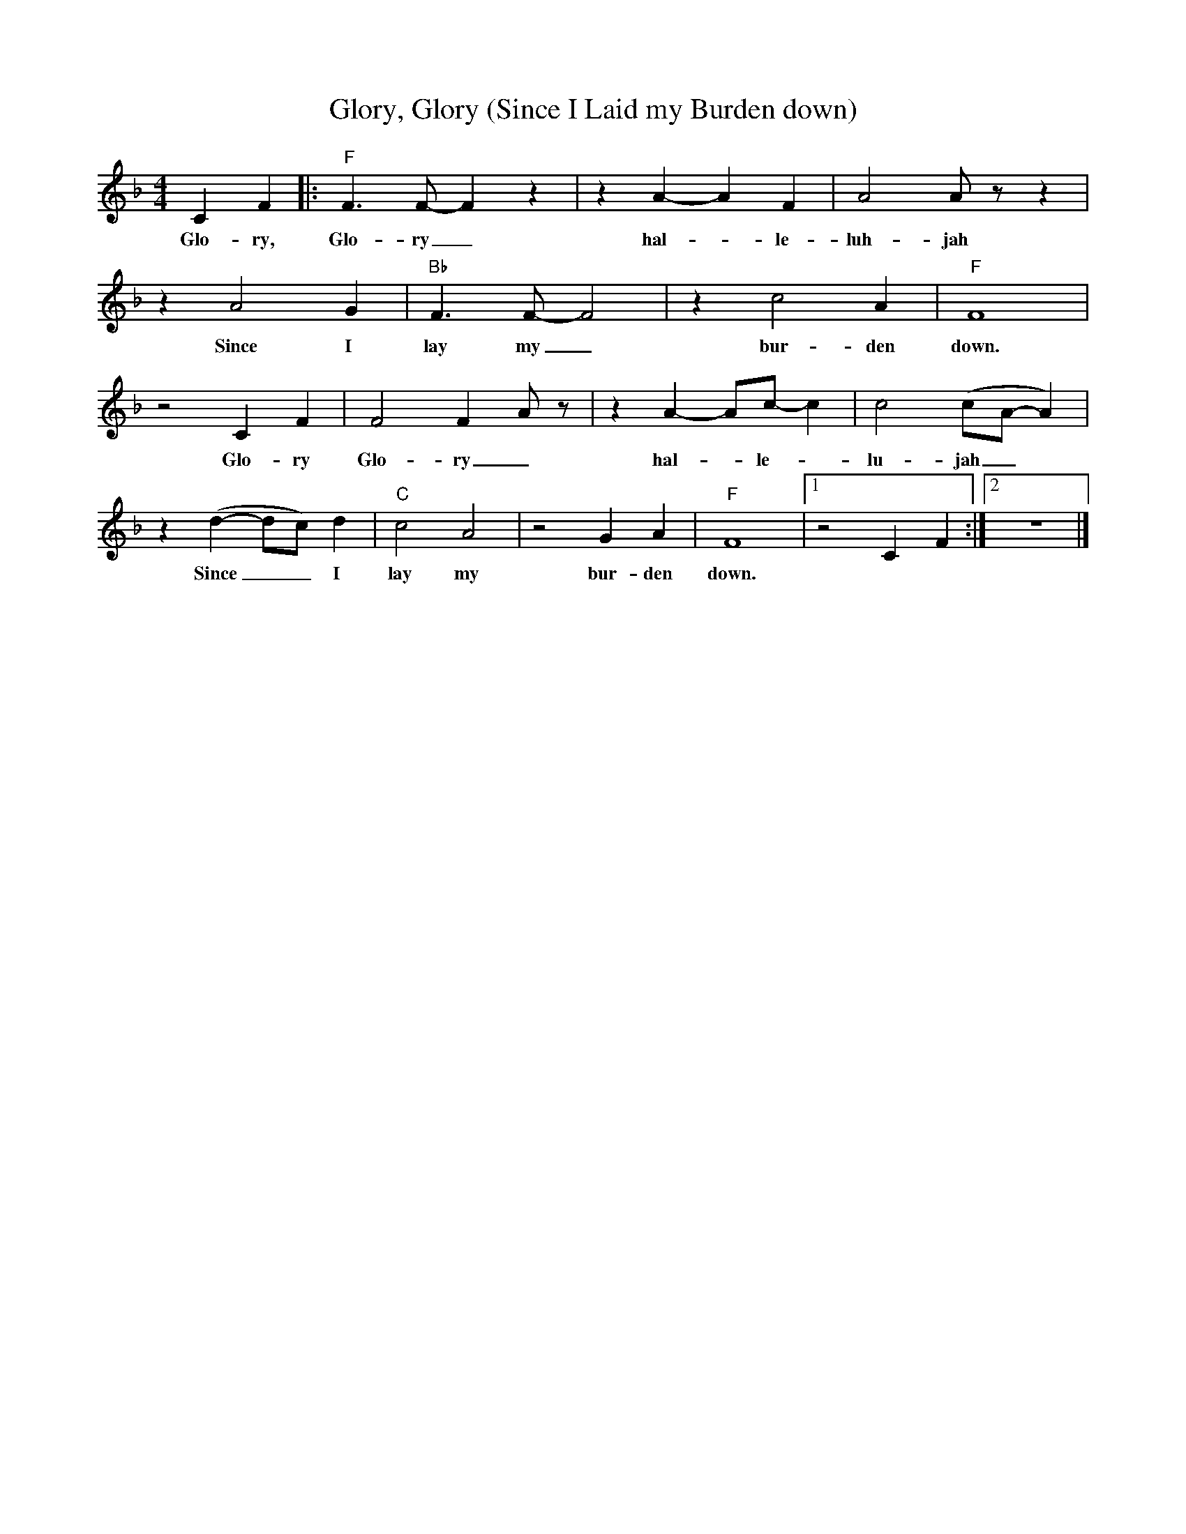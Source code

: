 X:1
T:Glory, Glory (Since I Laid my Burden down)
M:4/4
L:1/4
R:Spiritual
F:https://www.youtube.com/watch?v=-sPUefilx1I
K:Fmaj
CF |: "F" F3/2 F/2-F z | z A-A F | A2 A/2 z/2 z |
w:Glo-ry, Glo-ry_ hal-_ le-luh- jah
z A2 G | "Bb" F3/2 F/2-F2 |z c2 A | "F" F4 |
w:Since I lay my_ bur- den down.
z2 C F | F2 F-A/2 z/2 | z A-A/2c/2-c | c2 (c/2A/2-A) |
w:Glo-ry Glo-ry_ hal-_le-_lu- jah_
z (d-d/2c/2) d | "C" c2 A2 | z2 G A | "F" F4|1 z2 CF :|2 z4 |]
w:Since _ _ I lay my bur-den down.
